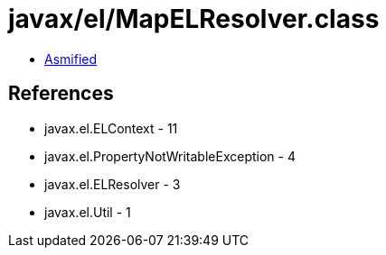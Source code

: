 = javax/el/MapELResolver.class

 - link:MapELResolver-asmified.java[Asmified]

== References

 - javax.el.ELContext - 11
 - javax.el.PropertyNotWritableException - 4
 - javax.el.ELResolver - 3
 - javax.el.Util - 1
